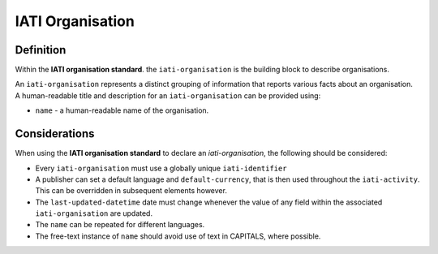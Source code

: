 IATI Organisation
=================

Definition
----------
Within the **IATI organisation standard**. the ``iati-organisation`` is the building block to describe organisations.

| An ``iati-organisation`` represents a distinct grouping of information that reports various facts about an organisation.

| A human-readable title and description for an ``iati-organisation`` can be provided using:

* ``name`` - a human-readable name of the organisation.


Considerations
--------------
When using the **IATI organisation standard** to declare an *iati-organisation*, the following should be considered:

* Every ``iati-organisation`` must use a globally unique ``iati-identifier``

* A publisher can set a default language and ``default-currency``, that is then used throughout the ``iati-activity``.  This can be overridden in subsequent elements however.

* The ``last-updated-datetime`` date must change whenever the value of any field within the associated ``iati-organisation`` are updated.

* The ``name`` can be repeated for different languages.  

* The free-text instance of ``name`` should avoid use of text in CAPITALS, where possible. 

